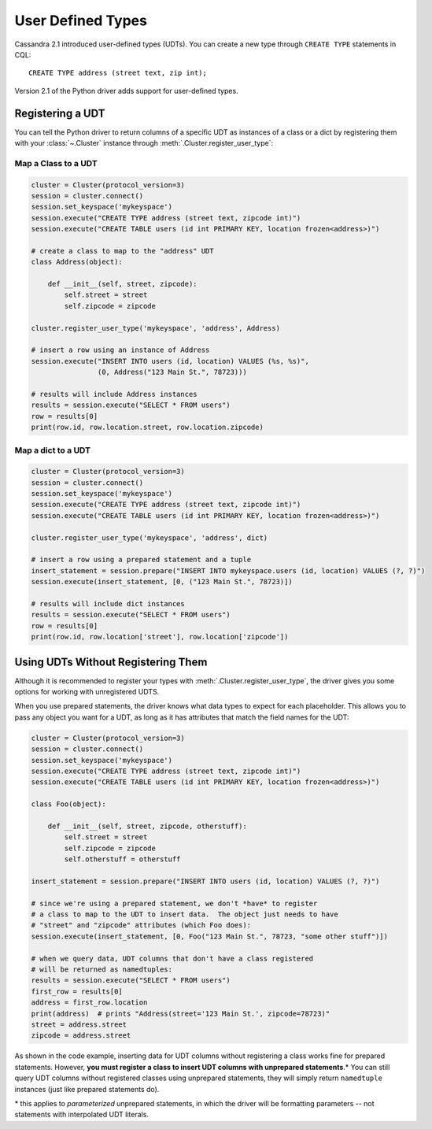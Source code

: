 .. _udts:

User Defined Types
==================
Cassandra 2.1 introduced user-defined types (UDTs).  You can create a
new type through ``CREATE TYPE`` statements in CQL::

    CREATE TYPE address (street text, zip int);

Version 2.1 of the Python driver adds support for user-defined types.

Registering a UDT
-----------------
You can tell the Python driver to return columns of a specific UDT as
instances of a class or a dict by registering them with your :class:`~.Cluster`
instance through :meth:`.Cluster.register_user_type`:


Map a Class to a UDT
++++++++++++++++++++

.. code-block:: python

    cluster = Cluster(protocol_version=3)
    session = cluster.connect()
    session.set_keyspace('mykeyspace')
    session.execute("CREATE TYPE address (street text, zipcode int)")
    session.execute("CREATE TABLE users (id int PRIMARY KEY, location frozen<address>)")

    # create a class to map to the "address" UDT
    class Address(object):

        def __init__(self, street, zipcode):
            self.street = street
            self.zipcode = zipcode

    cluster.register_user_type('mykeyspace', 'address', Address)

    # insert a row using an instance of Address
    session.execute("INSERT INTO users (id, location) VALUES (%s, %s)",
                    (0, Address("123 Main St.", 78723)))

    # results will include Address instances
    results = session.execute("SELECT * FROM users")
    row = results[0]
    print(row.id, row.location.street, row.location.zipcode)

Map a dict to a UDT
+++++++++++++++++++

.. code-block:: python

    cluster = Cluster(protocol_version=3)
    session = cluster.connect()
    session.set_keyspace('mykeyspace')
    session.execute("CREATE TYPE address (street text, zipcode int)")
    session.execute("CREATE TABLE users (id int PRIMARY KEY, location frozen<address>)")

    cluster.register_user_type('mykeyspace', 'address', dict)

    # insert a row using a prepared statement and a tuple
    insert_statement = session.prepare("INSERT INTO mykeyspace.users (id, location) VALUES (?, ?)")
    session.execute(insert_statement, [0, ("123 Main St.", 78723)])

    # results will include dict instances
    results = session.execute("SELECT * FROM users")
    row = results[0]
    print(row.id, row.location['street'], row.location['zipcode'])

Using UDTs Without Registering Them
-----------------------------------
Although it is recommended to register your types with
:meth:`.Cluster.register_user_type`, the driver gives you some options
for working with unregistered UDTS.

When you use prepared statements, the driver knows what data types to
expect for each placeholder.  This allows you to pass any object you
want for a UDT, as long as it has attributes that match the field names
for the UDT:

.. code-block:: python

    cluster = Cluster(protocol_version=3)
    session = cluster.connect()
    session.set_keyspace('mykeyspace')
    session.execute("CREATE TYPE address (street text, zipcode int)")
    session.execute("CREATE TABLE users (id int PRIMARY KEY, location frozen<address>)")

    class Foo(object):

        def __init__(self, street, zipcode, otherstuff):
            self.street = street
            self.zipcode = zipcode
            self.otherstuff = otherstuff

    insert_statement = session.prepare("INSERT INTO users (id, location) VALUES (?, ?)")

    # since we're using a prepared statement, we don't *have* to register
    # a class to map to the UDT to insert data.  The object just needs to have
    # "street" and "zipcode" attributes (which Foo does):
    session.execute(insert_statement, [0, Foo("123 Main St.", 78723, "some other stuff")])

    # when we query data, UDT columns that don't have a class registered
    # will be returned as namedtuples:
    results = session.execute("SELECT * FROM users")
    first_row = results[0]
    address = first_row.location
    print(address)  # prints "Address(street='123 Main St.', zipcode=78723)"
    street = address.street
    zipcode = address.street

As shown in the code example, inserting data for UDT columns without registering
a class works fine for prepared statements.  However, **you must register a
class to insert UDT columns with unprepared statements**.\*  You can still query
UDT columns without registered classes using unprepared statements, they will
simply return ``namedtuple`` instances (just like prepared statements do).

\* this applies to *parameterized* unprepared statements, in which the driver will be formatting parameters -- not statements with interpolated UDT literals.
